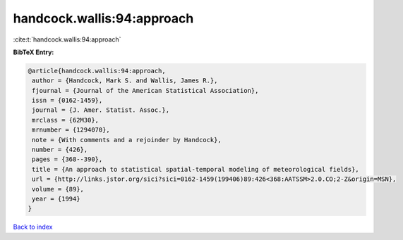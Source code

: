 handcock.wallis:94:approach
===========================

:cite:t:`handcock.wallis:94:approach`

**BibTeX Entry:**

.. code-block:: bibtex

   @article{handcock.wallis:94:approach,
    author = {Handcock, Mark S. and Wallis, James R.},
    fjournal = {Journal of the American Statistical Association},
    issn = {0162-1459},
    journal = {J. Amer. Statist. Assoc.},
    mrclass = {62M30},
    mrnumber = {1294070},
    note = {With comments and a rejoinder by Handcock},
    number = {426},
    pages = {368--390},
    title = {An approach to statistical spatial-temporal modeling of meteorological fields},
    url = {http://links.jstor.org/sici?sici=0162-1459(199406)89:426<368:AATSSM>2.0.CO;2-Z&origin=MSN},
    volume = {89},
    year = {1994}
   }

`Back to index <../By-Cite-Keys.rst>`_
